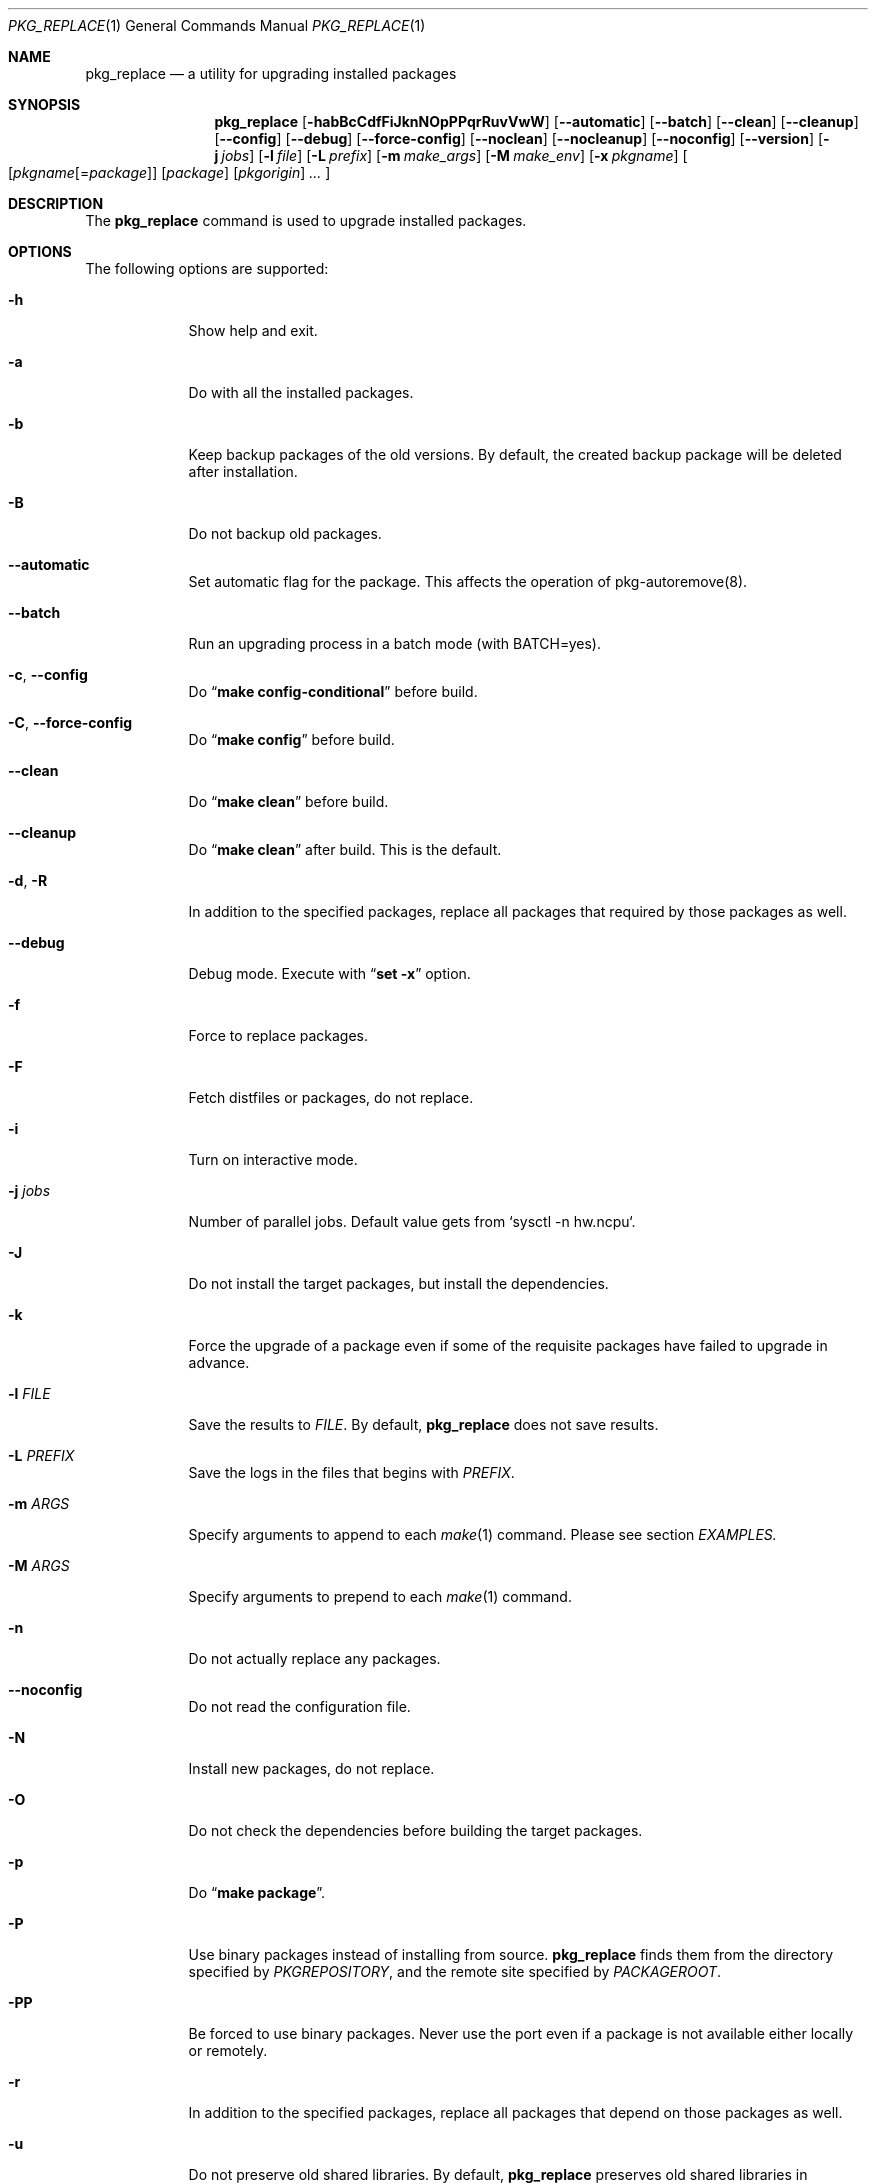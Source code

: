 .\" $Id: pkg_replace.1,v 1.2 2007/01/25 12:25:56 securedog Exp $
.\"
.\" Modified by Ken DEGUCHI (June 22, 2020)"
.Dd June 22, 2020
.Dt PKG_REPLACE 1
.Os
.Sh NAME
.Nm pkg_replace
.Nd a utility for upgrading installed packages
.Sh SYNOPSIS
.Nm
.Op Fl habBcCdfFiJknNOpPPqrRuvVwW
.Op Fl \-automatic
.Op Fl \-batch
.Op Fl \-clean
.Op Fl \-cleanup
.Op Fl \-config
.Op Fl \-debug
.Op Fl \-force-config
.Op Fl \-noclean
.Op Fl \-nocleanup
.Op Fl \-noconfig
.Op Fl \-version
.Op Fl j Ar jobs
.Op Fl l Ar file
.Op Fl L Ar prefix
.Op Fl m Ar make_args
.Op Fl M Ar make_env
.Op Fl x Ar pkgname
.Oo
.Op Ar pkgname\fR[=\fIpackage\fR]
.Op Ar package
.Op Ar pkgorigin
.Ar ...
.Oc
.Sh DESCRIPTION
The
.Nm
command is used to upgrade installed packages.
.Sh OPTIONS
The following options are supported:
.Bl -tag -width "-l FILE"
.Pp
.It Fl h
Show help and exit.
.Pp
.It Fl a
Do with all the installed packages.
.Pp
.It Fl b
Keep backup packages of the old versions.
By default, the created backup package will be deleted after installation.
.Pp
.It Fl B
Do not backup old packages.
.Pp
.It Fl \-automatic
Set automatic flag for the package.
This affects the operation of pkg-autoremove(8).
.Pp
.It Fl \-batch
Run an upgrading process in a batch mode (with BATCH=yes).
.Pp
.It Fl c , Fl \-config
Do
.Dq Li make config-conditional
before build.
.It Fl C , Fl \-force-config
Do
.Dq Li make config
before build.
.Pp
.It Fl \-clean
Do
.Dq Li make clean
before build.
.Pp
.It Fl \-cleanup
Do
.Dq Li make clean
after build.
This is the default.
.Pp
.It Fl d , Fl R
In addition to the specified packages,
replace all packages that required by those packages as well.
.Pp
.It Fl \-debug
Debug mode.
Execute with
.Dq Li set -x
option.
.Pp
.It Fl f
Force to replace packages.
.Pp
.It Fl F
Fetch distfiles or packages, do not replace.
.Pp
.It Fl i
Turn on interactive mode.
.Pp
.It Fl j Ar jobs
Number of parallel jobs.
Default value gets from `sysctl -n hw.ncpu`.
.Pp
.It Fl J
Do not install the target packages, but install the dependencies.
.Pp
.It Fl k
Force the upgrade of a package even if some of the requisite packages have failed to upgrade in advance.
.Pp
.It Fl l Ar FILE
Save the results to
.Ar FILE .
By default,
.Nm
does not save results.
.Pp
.It Fl L Ar PREFIX
Save the logs in the files that begins with
.Ar PREFIX .
.It Fl m Ar ARGS
Specify arguments to append to each
.Xr make 1
command.
Please see section
.Ar EXAMPLES.
.Pp
.It Fl M Ar ARGS
Specify arguments to prepend to each
.Xr make 1
command.
.Pp
.It Fl n
Do not actually replace any packages.
.Pp
.It Fl \-noconfig
Do not read the configuration file.
.Pp
.It Fl N
Install new packages, do not replace.
.Pp
.It Fl O
Do not check the dependencies before building the target packages.
.Pp
.It Fl p
Do
.Dq Li make package .
.Pp
.It Fl P
Use binary packages instead of installing from source.
.Nm
finds them from the directory specified by
.Va PKGREPOSITORY ,
and the remote site specified by
.Va PACKAGEROOT .
.Pp
.It Fl PP
Be forced to use binary packages.
Never use the port even if a package is not available either locally or remotely.
.Pp
.It Fl r
In addition to the specified packages,
replace all packages that depend on those packages as well.
.Pp
.It Fl u
Do not preserve old shared libraries.
By default,
.Nm
preserves old shared libraries in
.Va PKGCOMPATDIR .
.Pp
.It Fl v
Turn on verbose output.
.Pp
.It Fl V
List the installed packages that need updating.
.Pp
.It Fl \-version
Print pkg_replace version.
.Pp
.It Fl w , Fl \-noclean
Do not
.Dq Li make clean
before each build.
This is the default.
.Pp
.It Fl W , Fl \-nocleanup
Do not
.Dq Li make clean
after each installation.
.Pp
.It Fl x Ar GLOB
Do not replace packages matching the specified glob pattern.
.Pp
.El
.Sh EXAMPLES
.Bl -bullet
.It
pkgname examples:
.Pp
.Dl name-version, name and shell glob.
.Dl glib-2.36.3_2, glib and Dq glib*
.Pp
.It
pkgorigin examples:
.Pp
.Dl devel/glib20
.Pp
.It
Path:
.Pp
.Dl Absolute and relative paths are allowed.
.Pp
.It
Install
.Ar glib :
.Pp
.Dl pkg_replace -N devel/glib20
.It
Install
.Ar py-cairo
with
.Ar FLAVOR=py37
.Pp
.Dl pkg_replace -m FLAVOR=py37 -N graphics/py-cairo
or
.Dl pkg_replace -N graphics/py-cairo@py37
.It
Replace
.Ar glib :
.Pp
.Dl pkg_replace glib
.It
Replace
.Ar perl
and all packages that depend on it:
.Pp
.Dl pkg_replace -r perl
.It
If the
.Ar xterm
package is already installed, replace it with
.Ar xterm-220 :
.Pp
.Dl pkg_replace /usr/ports/packages/All/xterm-220.tbz
.It
Replace
.Ar XFree86-libraries
with
.Ar /usr/ports/x11/xorg-libraries:
.Pp
.Dl pkg_replace XFree86-libraries=/usr/ports/x11/xorg-libraries
.It
Replace
.Ar XFree86-libraries
with pkgorigin
.Ar x11/xorg-libraries:
.Pp
.Dl pkg_replace XFree86-libraries=x11/xorg-libraries
.It
Replace
.Ar XFree86-libraries
with
.Ar /var/tmp/xorg-libraries-6.9.0
package:
.Pp
.Dl pkg_replace XFree86-libraries=/var/tmp/xorg-libraries-6.9.0.tbz
.It
Replace
.Ar graphics/py-cairo
with
.Ar FLAVOR=py37
.Pp
.Dl pkg_replace -m FLAVOR=py37 graphics/py-cairo
or
.Dl pkg_replace graphics/py-cairo@py37
.El
.Sh COMPATIBILITY
The
.Xr portupgrade 1
options
.Fl A , B , D , e , o , q , s , S , u
and
.Fl y
are no longer supported.
.Sh SEE ALSO
.Xr portupgrade 1 ,
.Xr pkg 8
.Xr ports 7 ,
.Sh AUTHORS
.An Securedog Aq securedog@users.sourceforge.jp
.An Ken DEGUCHI Aq kdeguchi@sz.tokoha-u.ac.jp
.Sh BUGS
Sure to be some.

